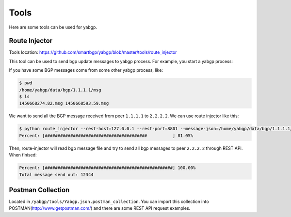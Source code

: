 Tools
======

Here are some tools can be used for yabgp.

Route Injector
~~~~~~~~~~~~~~~

Tools location: https://github.com/smartbgp/yabgp/blob/master/tools/route_injector

This tool can be used to send bgp update messages to yabgp process. For example, you start a yabgp process:

.. code-block::bash

    $ python yabgp/bin/yabgpd --bgp-local_as=100 --bgp-local_addr=127.0.0.1 --bgp-remote_addr=2.2.2.2 --bgp-remote_as=100

If you have some BGP messages come from some other yabgp process, like:

.. code-block:: bash

    $ pwd
    /home/yabgp/data/bgp/1.1.1.1/msg
    $ ls
    1450668274.82.msg 1450668593.59.msg

We want to send all the BGP message received from peer ``1.1.1.1`` to ``2.2.2.2``. We can use route injector like this:

.. code-block:: bash

    $ python route_injector --rest-host=127.0.0.1 --rest-port=8801 --message-json=/home/yabgp/data/bgp/1.1.1.1/msg/1450668274.82.msg --peerip=2.2.2.2
    Percent: [########################################          ] 81.05%

Then, route-injector will read bgp message file and try to send all bgp messages to peer ``2.2.2.2`` through REST API. When finised:

.. code-block:: bash

    Percent: [##################################################] 100.00%
    Total message send out: 12344

Postman Collection
~~~~~~~~~~~~~~~~~~~

Located in ``/yabgp/tools/Yabgp.json.postman_collection``. You can import this collection into POSTMAN(http://www.getpostman.com/)
and there are some REST API request examples.